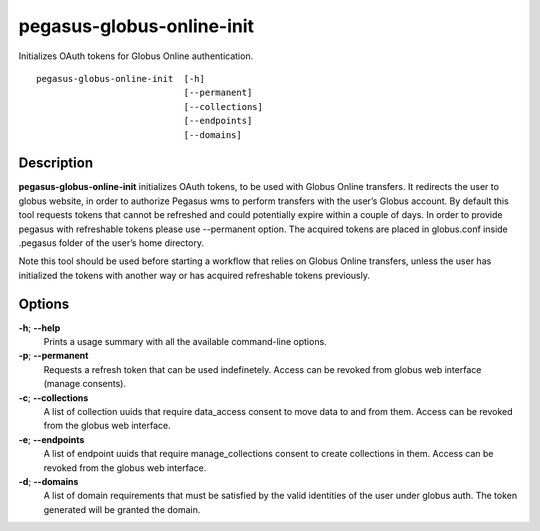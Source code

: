 .. _cli-pegasus-globus-online-init:

==========================
pegasus-globus-online-init
==========================

Initializes OAuth tokens for Globus Online authentication.
::

      pegasus-globus-online-init  [-h]
                                  [--permanent]
                                  [--collections]
                                  [--endpoints]
                                  [--domains]



Description
===========

**pegasus-globus-online-init** initializes OAuth tokens, to be used with
Globus Online transfers. It redirects the user to globus website, in
order to authorize Pegasus wms to perform transfers with the user’s
Globus account. By default this tool requests tokens that cannot be
refreshed and could potentially expire within a couple of days. In order
to provide pegasus with refreshable tokens please use --permanent
option. The acquired tokens are placed in globus.conf inside .pegasus
folder of the user’s home directory.

Note this tool should be used before starting a workflow that relies on
Globus Online transfers, unless the user has initialized the tokens with
another way or has acquired refreshable tokens previously.



Options
=======

**-h**; \ **--help**
   Prints a usage summary with all the available command-line options.

**-p**; \ **--permanent**
   Requests a refresh token that can be used indefinetely. Access can be
   revoked from globus web interface (manage consents).

**-c**; \ **--collections**
   A list of collection uuids that require data_access consent to move data to
   and from them. Access can be revoked from the globus web interface.

**-e**; \ **--endpoints**
   A list of endpoint uuids that require manage_collections consent to create
   collections in them. Access can be revoked from the globus web interface.

**-d**; \ **--domains**
   A list of domain requirements that must be satisfied by the valid identities 
   of the user under globus auth. The token generated will be granted the domain.
